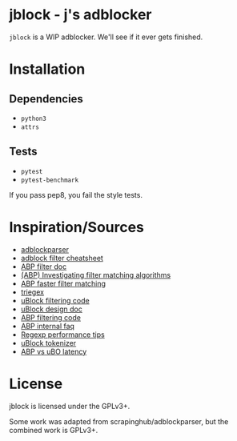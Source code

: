 
* jblock - j's adblocker

~jblock~ is a WIP adblocker. We'll see if it ever gets finished.

* Installation
** Dependencies
- ~python3~
- ~attrs~
** Tests
- ~pytest~
- ~pytest-benchmark~

If you pass pep8, you fail the style tests.
* Inspiration/Sources
- [[https://github.com/scrapinghub/adblockparser][adblockparser]]
- [[https://adblockplus.org/filter-cheatsheet#options][adblock filter cheatsheet]]
- [[https://adblockplus.org/en/filters][ABP filter doc]]
- [[https://adblockplus.org/blog/investigating-filter-matching-algorithms][(ABP) Investigating filter matching algorithms]]
- [[https://adblockplus.org/forum/viewtopic.php?t=6118][ABP faster filter matching]]
- [[https://github.com/ZhukovAlexander/triegex][triegex]]
- [[https://github.com/gorhill/uBlock/blob/master/src/js/static-net-filtering.js][uBlock filtering code]]
- [[https://github.com/gorhill/uBlock/wiki/Overview-of-uBlock's-network-filtering-engine][uBlock design doc]]
- [[https://github.com/adblockplus/adblockpluscore/blob/master/lib/matcher.js][ABP filtering code]]
- [[https://adblockplus.org/faq_internal][ABP internal faq]]
- [[https://www.loggly.com/blog/five-invaluable-techniques-to-improve-regex-performance/][Regexp performance tips]]
- [[https://github.com/gorhill/uBlock/blob/261ef8c510fd91ead57948d1f7793a7a5e2a25fd/src/js/utils.js][uBlock tokenizer]]
- [[https://github.com/gorhill/uBlock/wiki/uBlock-vs.-ABP:-efficiency-compared][ABP vs uBO latency]]

* License
jblock is licensed under the GPLv3+.

Some work was adapted from scrapinghub/adblockparser, but the combined work is GPLv3+.
